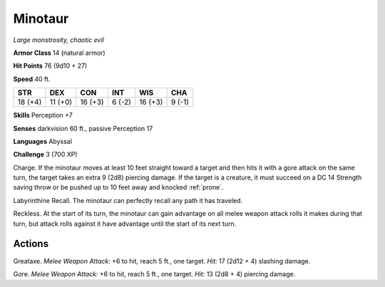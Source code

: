 .. _Minotaur:

Minotaur
--------


.. https://stackoverflow.com/questions/11984652/bold-italic-in-restructuredtext

.. raw:: html

   <style type="text/css">
     span.bolditalic {
       font-weight: bold;
       font-style: italic;
     }
   </style>

.. role:: bi
   :class: bolditalic


*Large monstrosity, chaotic evil*

**Armor Class** 14 (natural armor)

**Hit Points** 76 (9d10 + 27)

**Speed** 40 ft.

+-----------+-----------+-----------+-----------+-----------+-----------+
| STR       | DEX       | CON       | INT       | WIS       | CHA       |
+===========+===========+===========+===========+===========+===========+
| 18 (+4)   | 11 (+0)   | 16 (+3)   | 6 (-2)    | 16 (+3)   | 9 (-1)    |
+-----------+-----------+-----------+-----------+-----------+-----------+

**Skills** Perception +7

**Senses** darkvision 60 ft., passive Perception 17

**Languages** Abyssal

**Challenge** 3 (700 XP)

:bi:`Charge`. If the minotaur moves at least 10 feet straight toward a
target and then hits it with a gore attack on the same turn, the target
takes an extra 9 (2d8) piercing damage. If the target is a creature, it
must succeed on a DC 14 Strength saving throw or be pushed up to 10 feet
away and knocked :ref:`prone`.

:bi:`Labyrinthine Recall`. The minotaur can perfectly recall any path it
has traveled.

:bi:`Reckless`. At the start of its turn, the minotaur can gain
advantage on all melee weapon attack rolls it makes during that turn,
but attack rolls against it have advantage until the start of its next
turn.


Actions
^^^^^^^

:bi:`Greataxe`. *Melee Weapon Attack:* +6 to hit, reach 5 ft., one
target. *Hit:* 17 (2d12 + 4) slashing damage.

:bi:`Gore`. *Melee Weapon Attack:* +6 to hit, reach 5 ft., one target.
*Hit:* 13 (2d8 + 4) piercing damage.

